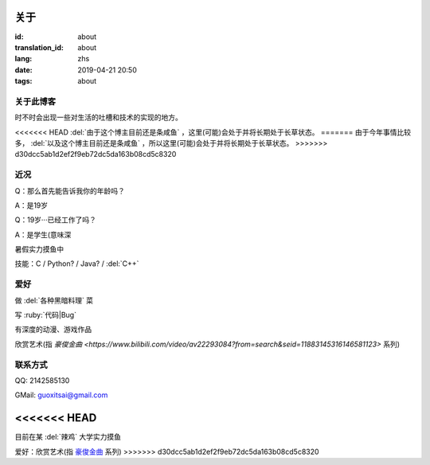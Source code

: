 关于
=========

:id: about
:translation_id: about
:lang: zhs
:date: 2019-04-21 20:50
:tags: about


关于此博客
----------
时不时会出现一些对生活的吐槽和技术的实现的地方。

<<<<<<< HEAD
:del:`由于这个博主目前还是条咸鱼` ，这里(可能)会处于并将长期处于长草状态。
=======
由于今年事情比较多， :del:`以及这个博主目前还是条咸鱼` ，所以这里(可能)会处于并将长期处于长草状态。
>>>>>>> d30dcc5ab1d2ef2f9eb72dc5da163b08cd5c8320

近况
----------

Q：那么首先能告诉我你的年龄吗？

A：是19岁

Q：19岁···已经工作了吗？

A：是学生(意味深

暑假实力摸鱼中

技能：C / Python? / Java? / :del:`C++`

爱好
----------
做 :del:`各种黑暗料理` 菜

写 :ruby:`代码|Bug`

有深度的动漫、游戏作品

欣赏艺术(指 `豪俊金曲 <https://www.bilibili.com/video/av22293084?from=search&seid=11883145316146581123>` 系列)

联系方式
----------
QQ: 2142585130

GMail: `guoxitsai@gmail.com <mailto:guoxitsai@gmail.com>`_

<<<<<<< HEAD
=======
目前在某 :del:`辣鸡` 大学实力摸鱼

爱好：欣赏艺术(指 `豪俊金曲 <https://www.bilibili.com/video/av22293084?from=search&seid=11883145316146581123>`_ 系列)
>>>>>>> d30dcc5ab1d2ef2f9eb72dc5da163b08cd5c8320
